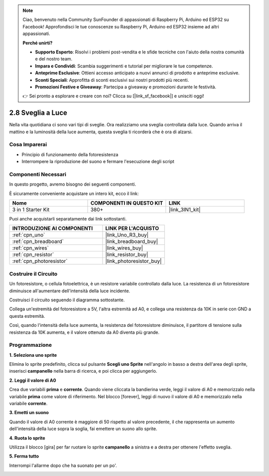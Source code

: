 .. note::

    Ciao, benvenuto nella Community SunFounder di appassionati di Raspberry Pi, Arduino ed ESP32 su Facebook! Approfondisci le tue conoscenze su Raspberry Pi, Arduino ed ESP32 insieme ad altri appassionati.

    **Perché unirti?**

    - **Supporto Esperto**: Risolvi i problemi post-vendita e le sfide tecniche con l'aiuto della nostra comunità e del nostro team.
    - **Impara e Condividi**: Scambia suggerimenti e tutorial per migliorare le tue competenze.
    - **Anteprime Esclusive**: Ottieni accesso anticipato a nuovi annunci di prodotto e anteprime esclusive.
    - **Sconti Speciali**: Approfitta di sconti esclusivi sui nostri prodotti più recenti.
    - **Promozioni Festive e Giveaway**: Partecipa a giveaway e promozioni durante le festività.

    👉 Sei pronto a esplorare e creare con noi? Clicca su [|link_sf_facebook|] e unisciti oggi!

.. _sh_light_alarm:

2.8 Sveglia a Luce
======================

Nella vita quotidiana ci sono vari tipi di sveglie. Ora realizziamo una sveglia controllata dalla luce. Quando arriva il mattino e la luminosità della luce aumenta, questa sveglia ti ricorderà che è ora di alzarsi.

.. image:: img/10_clock.png

Cosa Imparerai
-----------------

- Principio di funzionamento della fotoresistenza
- Interrompere la riproduzione del suono e fermare l'esecuzione degli script

Componenti Necessari
-------------------------

In questo progetto, avremo bisogno dei seguenti componenti.

È sicuramente conveniente acquistare un intero kit, ecco il link:

.. list-table::
    :widths: 20 20 20
    :header-rows: 1

    *   - Nome	
        - COMPONENTI IN QUESTO KIT
        - LINK
    *   - 3 in 1 Starter Kit
        - 380+
        - |link_3IN1_kit|

Puoi anche acquistarli separatamente dai link sottostanti.

.. list-table::
    :widths: 30 20
    :header-rows: 1

    *   - INTRODUZIONE AI COMPONENTI
        - LINK PER L'ACQUISTO

    *   - :ref:`cpn_uno`
        - |link_Uno_R3_buy|
    *   - :ref:`cpn_breadboard`
        - |link_breadboard_buy|
    *   - :ref:`cpn_wires`
        - |link_wires_buy|
    *   - :ref:`cpn_resistor`
        - |link_resistor_buy|
    *   - :ref:`cpn_photoresistor`
        - |link_photoresistor_buy|

Costruire il Circuito
-------------------------

Un fotoresistore, o cellula fotoelettrica, è un resistore variabile controllato dalla luce. La resistenza di un fotoresistore diminuisce all'aumentare dell'intensità della luce incidente.

Costruisci il circuito seguendo il diagramma sottostante.

Collega un'estremità del fotoresistore a 5V, l'altra estremità ad A0, e collega una resistenza da 10K in serie con GND a questa estremità.

Così, quando l'intensità della luce aumenta, la resistenza del fotoresistore diminuisce, il partitore di tensione sulla resistenza da 10K aumenta, e il valore ottenuto da A0 diventa più grande.

.. image:: img/circuit/photoresistor_circuit.png

Programmazione
------------------

**1. Seleziona uno sprite**

Elimina lo sprite predefinito, clicca sul pulsante **Scegli uno Sprite** nell'angolo in basso a destra dell'area degli sprite, inserisci **campanello** nella barra di ricerca, e poi clicca per aggiungerlo.

.. image:: img/10_sprite.png

**2. Leggi il valore di A0**

Crea due variabili **prima** e **corrente**. Quando viene cliccata la bandierina verde, leggi il valore di A0 e memorizzalo nella variabile **prima** come valore di riferimento. Nel blocco [forever], leggi di nuovo il valore di A0 e memorizzalo nella variabile **corrente**.

.. image:: img/10_reada0.png

**3. Emetti un suono**

Quando il valore di A0 corrente è maggiore di 50 rispetto al valore precedente, il che rappresenta un aumento dell'intensità della luce sopra la soglia, fai emettere un suono allo sprite.

.. image:: img/10_sound.png

**4. Ruota lo sprite**

Utilizza il blocco [gira] per far ruotare lo sprite **campanello** a sinistra e a destra per ottenere l'effetto sveglia.

.. image:: img/10_turn.png

**5. Ferma tutto**

Interrompi l'allarme dopo che ha suonato per un po'.

.. image:: img/10_stop.png

